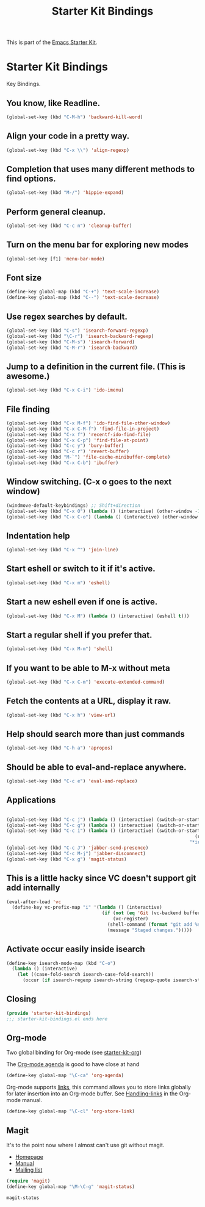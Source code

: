 #+TITLE: Starter Kit Bindings
#+OPTIONS: toc:nil num:nil ^:nil

This is part of the [[file:starter-kit.org][Emacs Starter Kit]].

* Starter Kit Bindings

Key Bindings.

** You know, like Readline.
#+begin_src emacs-lisp 
(global-set-key (kbd "C-M-h") 'backward-kill-word)
#+end_src

** Align your code in a pretty way.
#+begin_src emacs-lisp 
(global-set-key (kbd "C-x \\") 'align-regexp)
#+end_src

** Completion that uses many different methods to find options.
#+begin_src emacs-lisp 
(global-set-key (kbd "M-/") 'hippie-expand)
#+end_src

** Perform general cleanup.
#+begin_src emacs-lisp 
(global-set-key (kbd "C-c n") 'cleanup-buffer)
#+end_src

** Turn on the menu bar for exploring new modes
#+begin_src emacs-lisp 
(global-set-key [f1] 'menu-bar-mode)
#+end_src

** Font size
#+begin_src emacs-lisp 
(define-key global-map (kbd "C-+") 'text-scale-increase)
(define-key global-map (kbd "C--") 'text-scale-decrease)
#+end_src

** Use regex searches by default.
#+begin_src emacs-lisp 
(global-set-key (kbd "C-s") 'isearch-forward-regexp)
(global-set-key (kbd "\C-r") 'isearch-backward-regexp)
(global-set-key (kbd "C-M-s") 'isearch-forward)
(global-set-key (kbd "C-M-r") 'isearch-backward)
#+end_src

** Jump to a definition in the current file. (This is awesome.)
#+begin_src emacs-lisp 
(global-set-key (kbd "C-x C-i") 'ido-imenu)
#+end_src

** File finding
#+begin_src emacs-lisp 
(global-set-key (kbd "C-x M-f") 'ido-find-file-other-window)
(global-set-key (kbd "C-x C-M-f") 'find-file-in-project)
(global-set-key (kbd "C-x f") 'recentf-ido-find-file)
(global-set-key (kbd "C-x C-p") 'find-file-at-point)
(global-set-key (kbd "C-c y") 'bury-buffer)
(global-set-key (kbd "C-c r") 'revert-buffer)
(global-set-key (kbd "M-`") 'file-cache-minibuffer-complete)
(global-set-key (kbd "C-x C-b") 'ibuffer)
#+end_src

** Window switching. (C-x o goes to the next window)
#+begin_src emacs-lisp 
(windmove-default-keybindings) ;; Shift+direction
(global-set-key (kbd "C-x O") (lambda () (interactive) (other-window -1))) ;; back one
(global-set-key (kbd "C-x C-o") (lambda () (interactive) (other-window 2))) ;; forward two
#+end_src

** Indentation help
#+begin_src emacs-lisp 
(global-set-key (kbd "C-x ^") 'join-line)
#+end_src

** Start eshell or switch to it if it's active.
#+begin_src emacs-lisp 
(global-set-key (kbd "C-x m") 'eshell)
#+end_src

** Start a new eshell even if one is active.
#+begin_src emacs-lisp 
(global-set-key (kbd "C-x M") (lambda () (interactive) (eshell t)))
#+end_src

** Start a regular shell if you prefer that.
#+begin_src emacs-lisp 
(global-set-key (kbd "C-x M-m") 'shell)
#+end_src

** If you want to be able to M-x without meta
#+begin_src emacs-lisp 
(global-set-key (kbd "C-x C-m") 'execute-extended-command)
#+end_src

** Fetch the contents at a URL, display it raw.
#+begin_src emacs-lisp 
(global-set-key (kbd "C-x h") 'view-url)
#+end_src

** Help should search more than just commands
#+begin_src emacs-lisp 
(global-set-key (kbd "C-h a") 'apropos)
#+end_src

** Should be able to eval-and-replace anywhere.
#+begin_src emacs-lisp 
(global-set-key (kbd "C-c e") 'eval-and-replace)
#+end_src

** Applications
#+begin_src emacs-lisp 

(global-set-key (kbd "C-c j") (lambda () (interactive) (switch-or-start 'jabber-connect "*-jabber-*")))
(global-set-key (kbd "C-c g") (lambda () (interactive) (switch-or-start 'gnus "*Group*")))
(global-set-key (kbd "C-c i") (lambda () (interactive) (switch-or-start (lambda ()
                                                                     (rcirc-connect "irc.freenode.net"))
                                                                   "*irc.freenode.net*")))
(global-set-key (kbd "C-c J") 'jabber-send-presence)
(global-set-key (kbd "C-c M-j") 'jabber-disconnect)
(global-set-key (kbd "C-x g") 'magit-status)
#+end_src

** This is a little hacky since VC doesn't support git add internally
#+begin_src emacs-lisp 
(eval-after-load 'vc
  (define-key vc-prefix-map "i" '(lambda () (interactive)
                                   (if (not (eq 'Git (vc-backend buffer-file-name)))
                                       (vc-register)
                                     (shell-command (format "git add %s" buffer-file-name))
                                     (message "Staged changes.")))))
#+end_src

** Activate occur easily inside isearch
#+begin_src emacs-lisp 
(define-key isearch-mode-map (kbd "C-o")
  (lambda () (interactive)
    (let ((case-fold-search isearch-case-fold-search))
      (occur (if isearch-regexp isearch-string (regexp-quote isearch-string))))))
#+end_src

** Closing
#+begin_src emacs-lisp 
(provide 'starter-kit-bindings)
;;; starter-kit-bindings.el ends here
#+end_src
** Org-mode
Two global binding for Org-mode (see [[file:starter-kit-org.org][starter-kit-org]])

The [[http://orgmode.org/manual/Agenda-Views.html#Agenda-Views][Org-mode agenda]] is good to have close at hand
#+begin_src emacs-lisp
(define-key global-map "\C-ca" 'org-agenda)
#+end_src

Org-mode supports [[http://orgmode.org/manual/Hyperlinks.html#Hyperlinks][links]], this command allows you to store links
globally for later insertion into an Org-mode buffer.  See
[[http://orgmode.org/manual/Handling-links.html#Handling-links][Handling-links]] in the Org-mode manual.
#+begin_src emacs-lisp
(define-key global-map "\C-cl" 'org-store-link)
#+end_src
** Magit
It's to the point now where I almost can't use git without magit.
- [[http://zagadka.vm.bytemark.co.uk/magit/][Homepage]]
- [[http://zagadka.vm.bytemark.co.uk/magit/magit.html][Manual]]
- [[http://groups.google.com/group/magit/][Mailing list]]
#+begin_src emacs-lisp
  (require 'magit)
  (define-key global-map "\M-\C-g" 'magit-status)
#+end_src

#+resname:
: magit-status

